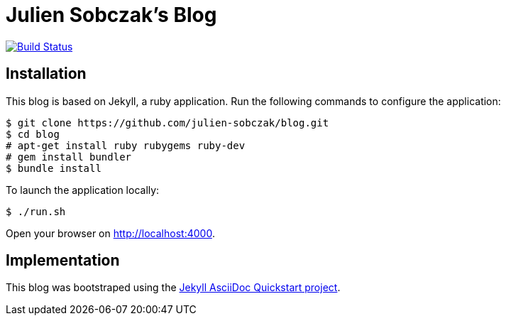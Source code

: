 = Julien Sobczak's Blog

image:https://travis-ci.org/julien-sobczak/blog.svg?branch=master["Build Status", link="https://travis-ci.org/julien-sobczak/blog"]

:toc:


== Installation

This blog is based on Jekyll, a ruby application. Run the following commands to configure the application:

```
$ git clone https://github.com/julien-sobczak/blog.git
$ cd blog
# apt-get install ruby rubygems ruby-dev
# gem install bundler
$ bundle install
```

To launch the application locally:

```
$ ./run.sh
```

Open your browser on http://localhost:4000.


== Implementation

This blog was bootstraped using the https://github.com/asciidoctor/jekyll-asciidoc-quickstart[Jekyll AsciiDoc Quickstart project].

